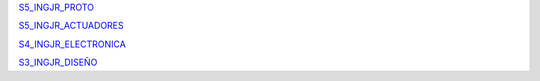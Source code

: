 `S5_INGJR_PROTO <_static/S5_INGJR_PROTO.pdf>`_

`S5_INGJR_ACTUADORES <_static/S5_INGJR_ACTUADORES.pdf>`_

`S4_INGJR_ELECTRONICA <_static/S4_INGJR_ELECTRONICA.pdf>`_

`S3_INGJR_DISEÑO <_static/S3_INGJR_DISEÑO.pdf>`_
